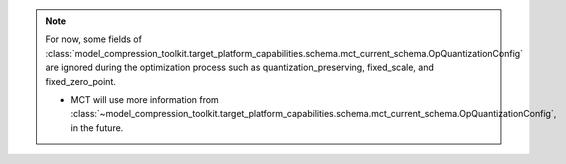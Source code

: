 
.. note::
   For now, some fields of :class:`model_compression_toolkit.target_platform_capabilities.schema.mct_current_schema.OpQuantizationConfig` are ignored during
   the optimization process such as quantization_preserving, fixed_scale, and fixed_zero_point.

   - MCT will use more information from :class:`~model_compression_toolkit.target_platform_capabilities.schema.mct_current_schema.OpQuantizationConfig`, in the future.

